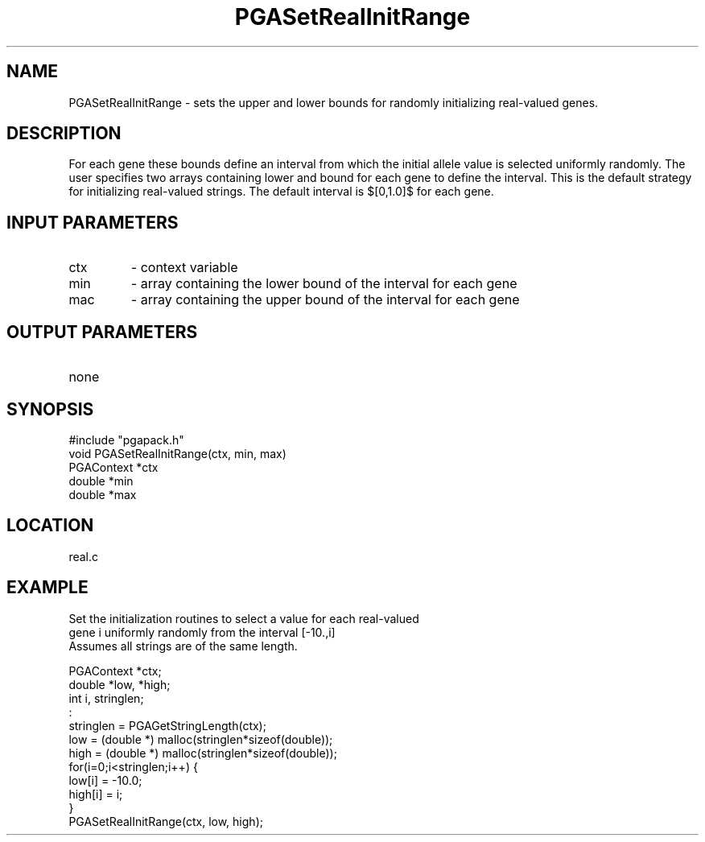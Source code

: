 .TH PGASetRealInitRange 3 "05/01/95" " " "PGAPack"
.SH NAME
PGASetRealInitRange \- sets the upper and lower bounds for randomly
initializing real-valued genes.  
.SH DESCRIPTION
For each gene these bounds define an
interval from which the initial allele value is selected uniformly randomly.
The user specifies two arrays containing lower and bound for each gene to
define the interval.  This is the default strategy for initializing
real-valued strings.  The default interval is $[0,1.0]$ for each gene.
.SH INPUT PARAMETERS
.PD 0
.TP
ctx
- context variable
.PD 0
.TP
min
- array containing the lower bound of the interval for each gene
.PD 0
.TP
mac
- array containing the upper bound of the interval for each gene
.PD 1
.SH OUTPUT PARAMETERS
.PD 0
.TP
none

.PD 1
.SH SYNOPSIS
.nf
#include "pgapack.h"
void  PGASetRealInitRange(ctx, min, max)
PGAContext *ctx
double *min
double *max
.fi
.SH LOCATION
real.c
.SH EXAMPLE
.nf
Set the initialization routines to select a value for each real-valued
gene i uniformly randomly from the interval [-10.,i]
Assumes all strings are of the same length.

PGAContext *ctx;
double *low, *high;
int i, stringlen;
:
stringlen = PGAGetStringLength(ctx);
low  = (double *) malloc(stringlen*sizeof(double));
high = (double *) malloc(stringlen*sizeof(double));
for(i=0;i<stringlen;i++) {
low[i]  = -10.0;
high[i] = i;
}
PGASetRealInitRange(ctx, low, high);

.fi
